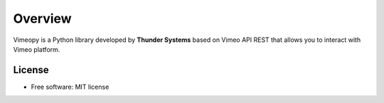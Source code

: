 ========
Overview
========

Vimeopy is a Python library developed by **Thunder Systems** based on Vimeo API REST that allows you to interact with
Vimeo platform.


License
=======

* Free software: MIT license
